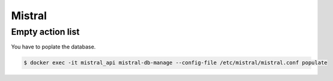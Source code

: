 =======
Mistral
=======

Empty action list
=================

You have to poplate the database.

.. code-block:: shell

   $ docker exec -it mistral_api mistral-db-manage --config-file /etc/mistral/mistral.conf populate

